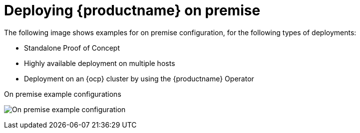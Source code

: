 :_content-type: CONCEPT
[id="sample-quay-on-prem-intro"]
= Deploying {productname} on premise

The following image shows examples for on premise configuration, for the following types of deployments:

* Standalone Proof of Concept
* Highly available deployment on multiple hosts
* Deployment on an {ocp} cluster by using the {productname} Operator

.On premise example configurations
image:178_Quay_architecture_0821_on-premises_config.png[On premise example configuration]
